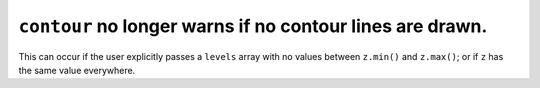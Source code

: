 ``contour`` no longer warns if no contour lines are drawn.
~~~~~~~~~~~~~~~~~~~~~~~~~~~~~~~~~~~~~~~~~~~~~~~~~~~~~~~~~~
This can occur if the user explicitly passes a ``levels`` array with no values
between ``z.min()`` and ``z.max()``; or if ``z`` has the same value everywhere.
